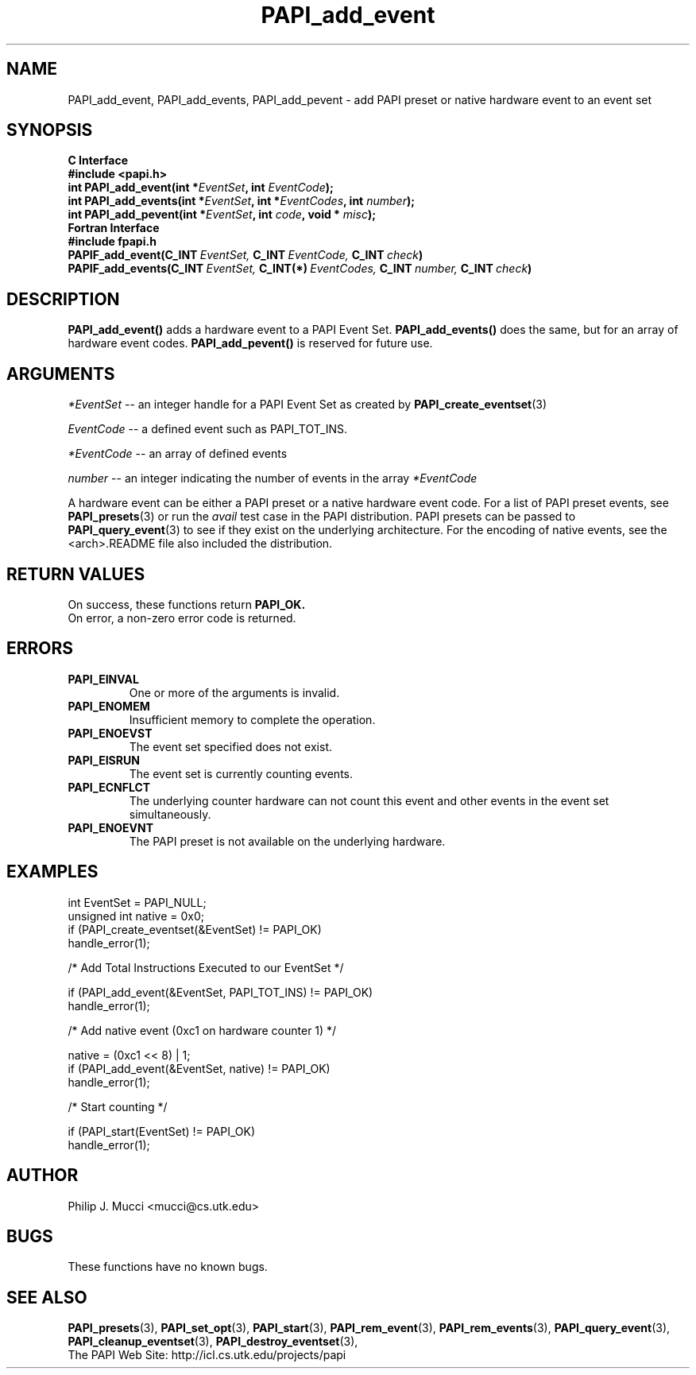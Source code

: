 .\" $Id$
.TH PAPI_add_event 3 "September, 2002" "PAPI Programmer's Reference" "PAPI"

.SH NAME
PAPI_add_event, PAPI_add_events, PAPI_add_pevent \- add PAPI preset or native hardware event to an event set

.SH SYNOPSIS
.B C Interface
.nf
.B #include <papi.h>
.BI "int\ PAPI_add_event(int *" EventSet ", int " EventCode ");"
.BI "int\ PAPI_add_events(int *" EventSet ", int *" EventCodes ", int " number ");"
.BI "int\ PAPI_add_pevent(int *" EventSet ", int " code ", void * " misc ");"
.fi
.B Fortran Interface
.nf
.B #include "fpapi.h"
.BI PAPIF_add_event(C_INT\  EventSet,\  C_INT\  EventCode,\  C_INT\  check )
.BI PAPIF_add_events(C_INT\  EventSet,\  C_INT(*)\  EventCodes,\  C_INT\  number,\  C_INT\  check )
.fi

.SH DESCRIPTION
.BR "PAPI_add_event() " "adds a hardware event to a PAPI Event Set."
.BR "PAPI_add_events() " "does the same, but for an array of hardware event codes."
.BR "PAPI_add_pevent() " "is reserved for future use."

.SH ARGUMENTS
.I *EventSet
--  an integer handle for a PAPI Event Set as created by
.BR "PAPI_create_eventset" (3)
.LP
.I EventCode
-- a defined event such as PAPI_TOT_INS.
.LP
.I *EventCode
-- an array of defined events
.LP
.I number
-- an integer indicating the number of events in the array
.I *EventCode
.LP
A hardware event can be either a PAPI preset or a native hardware event code. 
For a list of PAPI preset events, see
.BR "PAPI_presets" "(3) or run the"
.I avail
test case in the PAPI distribution. PAPI presets can be passed to
.BR "PAPI_query_event" "(3) to see if they exist on the underlying architecture."
For the encoding of native events, see the <arch>.README file
also included the distribution. 

.SH RETURN VALUES
On success, these functions return
.B "PAPI_OK."
 On error, a non-zero error code is returned.

.SH ERRORS
.TP
.B "PAPI_EINVAL"
One or more of the arguments is invalid.
.TP
.B "PAPI_ENOMEM"
Insufficient memory to complete the operation.
.TP
.B "PAPI_ENOEVST"
The event set specified does not exist.
.TP
.B "PAPI_EISRUN"
The event set is currently counting events.
.TP
.B "PAPI_ECNFLCT"
The underlying counter hardware can not count this event and other events
in the event set simultaneously.
.TP
.B "PAPI_ENOEVNT"
The PAPI preset is not available on the underlying hardware. 

.SH EXAMPLES
.nf
.if t .ft CW
int EventSet = PAPI_NULL;
unsigned int native = 0x0;
	
if (PAPI_create_eventset(&EventSet) != PAPI_OK)
  handle_error(1);

/* Add Total Instructions Executed to our EventSet */

if (PAPI_add_event(&EventSet, PAPI_TOT_INS) != PAPI_OK)
  handle_error(1);

/* Add native event (0xc1 on hardware counter 1) */

native = (0xc1 << 8) | 1;
if (PAPI_add_event(&EventSet, native) != PAPI_OK)
  handle_error(1);

/* Start counting */

if (PAPI_start(EventSet) != PAPI_OK)
  handle_error(1);
.if t .ft P
.fi

.SH AUTHOR
Philip J. Mucci <mucci@cs.utk.edu>

.SH BUGS
These functions have no known bugs.

.SH SEE ALSO
.BR PAPI_presets "(3), "
.BR PAPI_set_opt "(3), " PAPI_start "(3), " PAPI_rem_event "(3), " 
.BR PAPI_rem_events "(3), " PAPI_query_event "(3), "
.BR PAPI_cleanup_eventset "(3), " PAPI_destroy_eventset "(3), " 
 The PAPI Web Site: 
http://icl.cs.utk.edu/projects/papi
